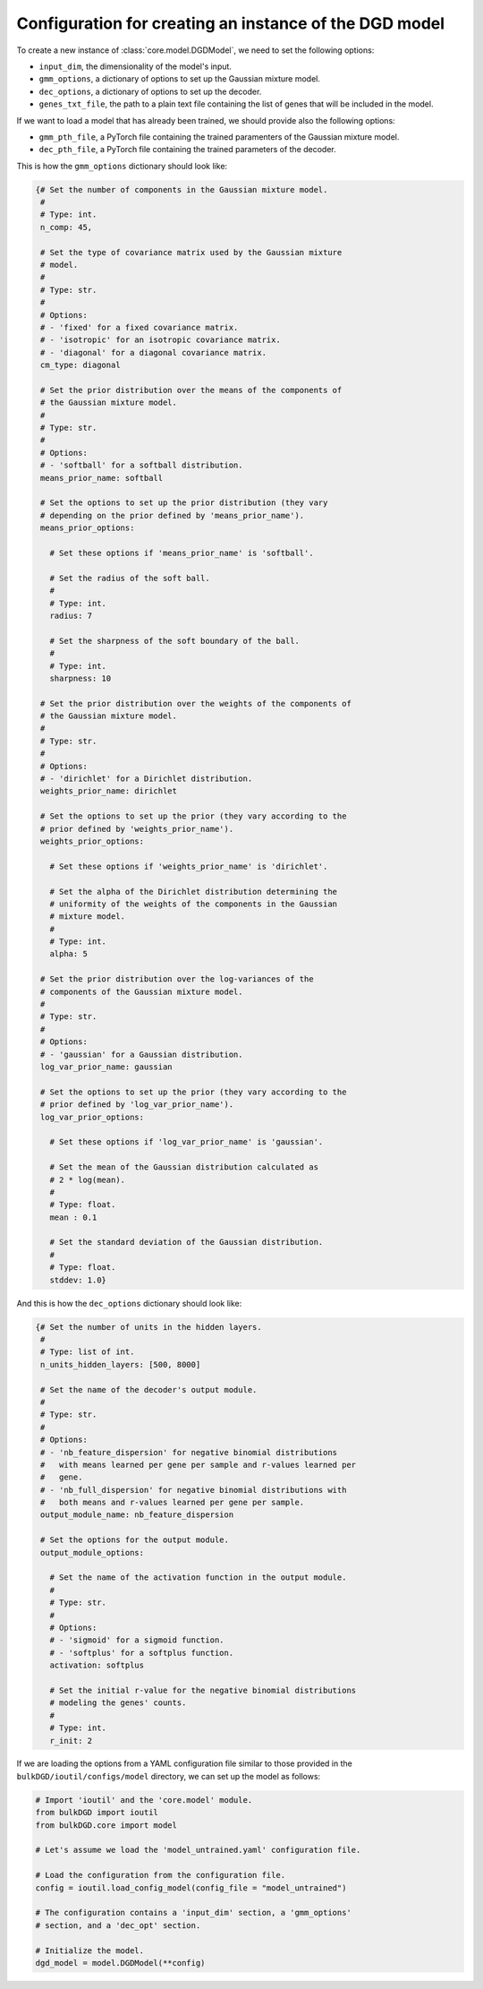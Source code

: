 .. _model_config_options:


Configuration for creating an instance of the DGD model
=======================================================

To create a new instance of :class:`core.model.DGDModel`, we need to set the following options:

* ``input_dim``, the dimensionality of the model's input.

* ``gmm_options``, a dictionary of options to set up the Gaussian mixture model.

* ``dec_options``, a dictionary of options to set up the decoder.

* ``genes_txt_file``, the path to a plain text file containing the list of genes that will be included in the model.

If we want to load a model that has already been trained, we should provide also the following options:

* ``gmm_pth_file``, a PyTorch file containing the trained paramenters of the Gaussian mixture model.

* ``dec_pth_file``, a PyTorch file containing the trained parameters of the decoder.

This is how the ``gmm_options`` dictionary should look like:

.. code-block:: python

   {# Set the number of components in the Gaussian mixture model.
    #
    # Type: int.
    n_comp: 45,

    # Set the type of covariance matrix used by the Gaussian mixture
    # model.
    #
    # Type: str.
    # 
    # Options:
    # - 'fixed' for a fixed covariance matrix.
    # - 'isotropic' for an isotropic covariance matrix.
    # - 'diagonal' for a diagonal covariance matrix.
    cm_type: diagonal

    # Set the prior distribution over the means of the components of
    # the Gaussian mixture model.
    #
    # Type: str.
    #
    # Options:
    # - 'softball' for a softball distribution.
    means_prior_name: softball

    # Set the options to set up the prior distribution (they vary
    # depending on the prior defined by 'means_prior_name').
    means_prior_options:

      # Set these options if 'means_prior_name' is 'softball'.

      # Set the radius of the soft ball.
      #
      # Type: int.
      radius: 7

      # Set the sharpness of the soft boundary of the ball.
      #
      # Type: int.
      sharpness: 10

    # Set the prior distribution over the weights of the components of
    # the Gaussian mixture model.
    #
    # Type: str.
    #
    # Options:
    # - 'dirichlet' for a Dirichlet distribution.
    weights_prior_name: dirichlet

    # Set the options to set up the prior (they vary according to the
    # prior defined by 'weights_prior_name').
    weights_prior_options:

      # Set these options if 'weights_prior_name' is 'dirichlet'.

      # Set the alpha of the Dirichlet distribution determining the
      # uniformity of the weights of the components in the Gaussian
      # mixture model.
      #
      # Type: int.
      alpha: 5

    # Set the prior distribution over the log-variances of the
    # components of the Gaussian mixture model.
    #
    # Type: str.
    #
    # Options:
    # - 'gaussian' for a Gaussian distribution.
    log_var_prior_name: gaussian

    # Set the options to set up the prior (they vary according to the
    # prior defined by 'log_var_prior_name').
    log_var_prior_options:

      # Set these options if 'log_var_prior_name' is 'gaussian'.

      # Set the mean of the Gaussian distribution calculated as
      # 2 * log(mean).
      #
      # Type: float.
      mean : 0.1

      # Set the standard deviation of the Gaussian distribution.
      #
      # Type: float.
      stddev: 1.0}

And this is how the ``dec_options`` dictionary should look like:

.. code-block:: python

   {# Set the number of units in the hidden layers.
    #
    # Type: list of int.
    n_units_hidden_layers: [500, 8000]

    # Set the name of the decoder's output module.
    #
    # Type: str.
    #
    # Options:
    # - 'nb_feature_dispersion' for negative binomial distributions
    #   with means learned per gene per sample and r-values learned per
    #   gene.
    # - 'nb_full_dispersion' for negative binomial distributions with
    #   both means and r-values learned per gene per sample.
    output_module_name: nb_feature_dispersion

    # Set the options for the output module.
    output_module_options:

      # Set the name of the activation function in the output module.
      #
      # Type: str.
      #
      # Options:
      # - 'sigmoid' for a sigmoid function.
      # - 'softplus' for a softplus function.
      activation: softplus

      # Set the initial r-value for the negative binomial distributions
      # modeling the genes' counts.
      #
      # Type: int.
      r_init: 2

If we are loading the options from a YAML configuration file similar to those provided in the ``bulkDGD/ioutil/configs/model`` directory, we can set up the model as follows:

.. code-block:: python

   # Import 'ioutil' and the 'core.model' module.
   from bulkDGD import ioutil
   from bulkDGD.core import model

   # Let's assume we load the 'model_untrained.yaml' configuration file.

   # Load the configuration from the configuration file.
   config = ioutil.load_config_model(config_file = "model_untrained")

   # The configuration contains a 'input_dim' section, a 'gmm_options'
   # section, and a 'dec_opt' section.

   # Initialize the model.
   dgd_model = model.DGDModel(**config)
